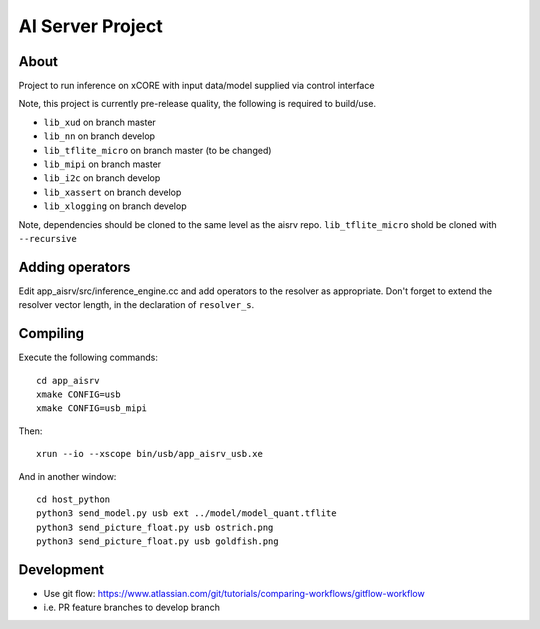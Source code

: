AI Server Project
================

About
-----

Project to run inference on xCORE with input data/model supplied via control interface

Note, this project is currently pre-release quality, the following is required to build/use.

- ``lib_xud`` on branch master
- ``lib_nn`` on branch develop
- ``lib_tflite_micro`` on branch master (to be changed)
- ``lib_mipi`` on branch master
- ``lib_i2c`` on branch develop
- ``lib_xassert`` on branch develop
- ``lib_xlogging`` on branch develop

Note, dependencies should be cloned to the same level as the aisrv repo.
``lib_tflite_micro`` shold be cloned with ``--recursive``

Adding operators
----------------

Edit app_aisrv/src/inference_engine.cc and add operators to the resolver as
appropriate. Don't forget to extend the resolver vector length, in the
declaration of ``resolver_s``.

Compiling
---------

Execute the following commands::

  cd app_aisrv
  xmake CONFIG=usb
  xmake CONFIG=usb_mipi

Then::

  xrun --io --xscope bin/usb/app_aisrv_usb.xe

And in another window::

  cd host_python
  python3 send_model.py usb ext ../model/model_quant.tflite
  python3 send_picture_float.py usb ostrich.png 
  python3 send_picture_float.py usb goldfish.png 

Development
-----------

- Use git flow: https://www.atlassian.com/git/tutorials/comparing-workflows/gitflow-workflow
- i.e. PR feature branches to develop branch
